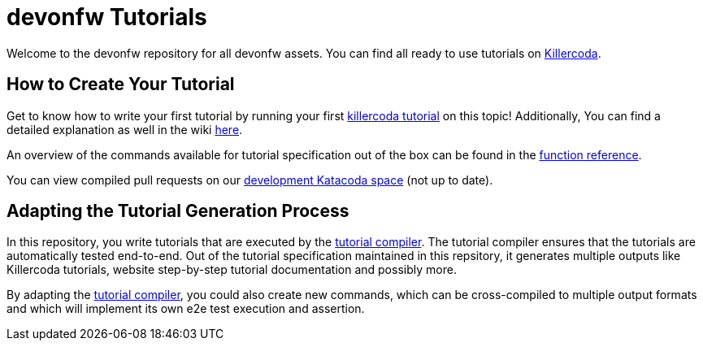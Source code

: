 = devonfw Tutorials

Welcome to the devonfw repository for all devonfw assets. You can find all ready to use tutorials on https://killercoda.com/devonfw[Killercoda].

== How to Create Your Tutorial

Get to know how to write your first tutorial by running your first https://killercoda.com/devonfw/scenario/create-your-own-tutorial[killercoda tutorial] on this topic! Additionally, You can find a detailed explanation as well in the wiki https://github.com/devonfw-tutorials/tutorials/wiki/Development[here].

An overview of the commands available for tutorial specification out of the box can be found in the https://github.com/devonfw-tutorials/tutorials/wiki/Functions[function reference].

You can view compiled pull requests on our https://katacoda.com/devonfw-dev[development Katacoda space] (not up to date).

== Adapting the Tutorial Generation Process 

In this repository, you write tutorials that are executed by the https://github.com/devonfw-tutorials/tutorial-compiler[tutorial compiler]. The tutorial compiler ensures that the tutorials are automatically tested end-to-end. Out of the tutorial specification maintained in this repsitory, it generates multiple outputs like Killercoda tutorials, website step-by-step tutorial documentation and possibly more.

By adapting the https://github.com/devonfw-tutorials/tutorial-compiler[tutorial compiler], you could also create new commands, which can be cross-compiled to multiple output formats and which will implement its own e2e test execution and assertion.

